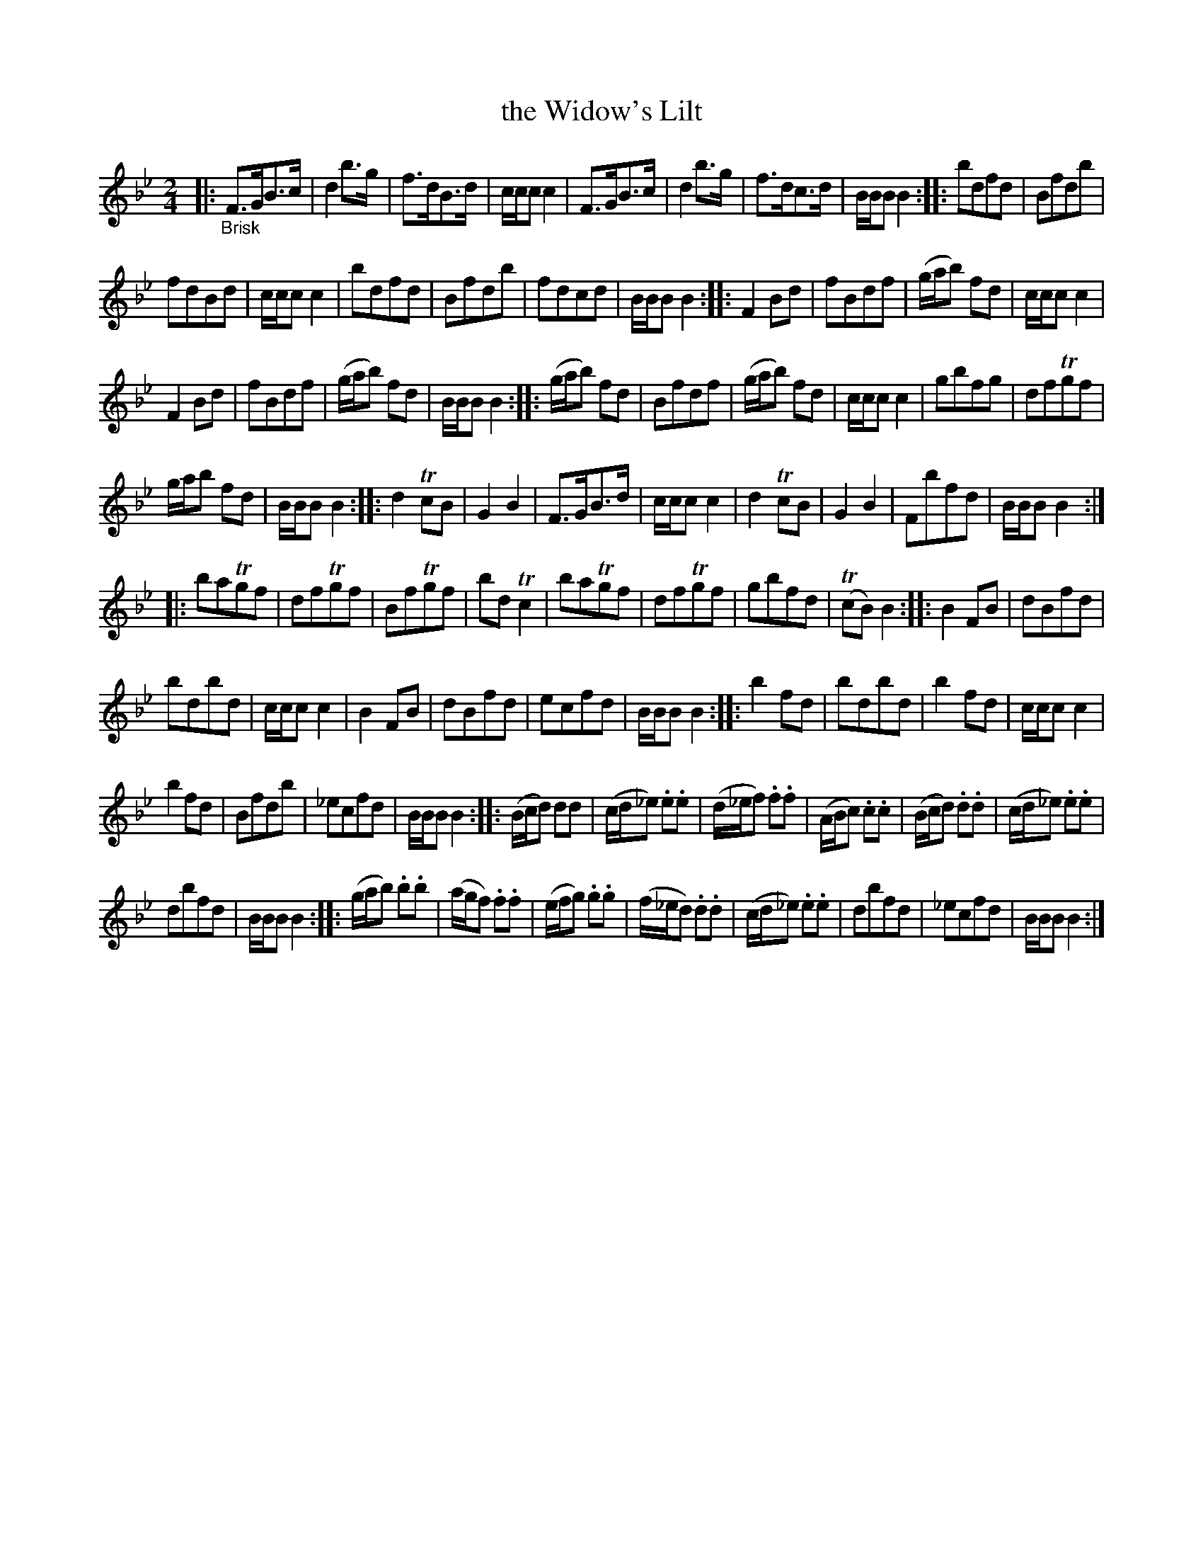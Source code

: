 X: 20431
T: the Widow's Lilt
%R: shottish, strathepey, march
B: James Oswald "The Caledonian Pocket Companion" v.2 p.43
Z: 2019 John Chambers <jc:trillian.mit.edu>
M: 2/4
L: 1/8
K: Bb
|: "_Brisk"\
F>GB>c | d2b>g | f>dB>d | c/c/c c2 | F>GB>c | d2b>g | f>dc>d | B/B/B B2 :: bdfd | Bfdb |
fdBd | c/c/c c2 | bdfd | Bfdb | fdcd | B/B/B B2 :: F2Bd | fBdf | (g/a/b) fd | c/c/cc2 |
F2Bd | fBdf | (g/a/b) fd | B/B/B B2 :: (g/a/b) fd | Bfdf | (g/a/b) fd | c/c/c c2 | gbfg | dfTgf |
g/a/b fd | B/B/B B2 :: d2TcB | G2B2 | F>GB>d | c/c/c c2 | d2TcB | G2B2 | Fbfd | B/B/B B2 ::
baTgf | dfTgf | BfTgf | bdTc2 | baTgf | dfTgf | gbfd | (TcB)B2 :: B2FB | dBfd |
bdbd | c/c/c c2 | B2FB | dBfd | ecfd | B/B/B B2 :: b2fd | bdbd | b2fd | c/c/c c2 |
b2fd | Bfdb | _ecfd  | B/B/B B2 :: (B/c/d) dd | (c/d/_e) .e.e | (d/_e/f) .f.f | (A/B/c) .c.c | (B/c/d) .d.d | (c/d/_e) .e.e |
dbfd | B/B/B B2 :: (g/a/b) .b.b | (a/g/f) .f.f | (e/f/g) .g.g | (f/_e/d) .d.d | (c/d/_e) .e.e | dbfd | _ecfd | B/B/B B2 :|
